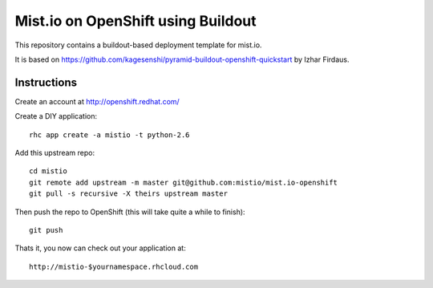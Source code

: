 ===================================
Mist.io on OpenShift using Buildout
===================================

This repository contains a buildout-based deployment template for mist.io.

It is based on https://github.com/kagesenshi/pyramid-buildout-openshift-quickstart by Izhar Firdaus.


Instructions
============

Create an account at http://openshift.redhat.com/

Create a DIY application::
  
  rhc app create -a mistio -t python-2.6

Add this upstream repo::
  
  cd mistio
  git remote add upstream -m master git@github.com:mistio/mist.io-openshift
  git pull -s recursive -X theirs upstream master

Then push the repo to OpenShift (this will take quite a while to finish)::
  
  git push

Thats it, you now can check out your application at::

  http://mistio-$yournamespace.rhcloud.com
